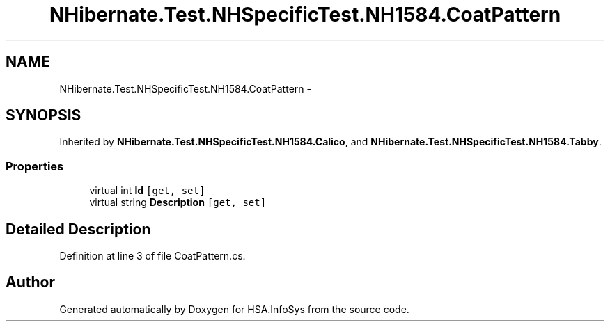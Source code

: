 .TH "NHibernate.Test.NHSpecificTest.NH1584.CoatPattern" 3 "Fri Jul 5 2013" "Version 1.0" "HSA.InfoSys" \" -*- nroff -*-
.ad l
.nh
.SH NAME
NHibernate.Test.NHSpecificTest.NH1584.CoatPattern \- 
.SH SYNOPSIS
.br
.PP
.PP
Inherited by \fBNHibernate\&.Test\&.NHSpecificTest\&.NH1584\&.Calico\fP, and \fBNHibernate\&.Test\&.NHSpecificTest\&.NH1584\&.Tabby\fP\&.
.SS "Properties"

.in +1c
.ti -1c
.RI "virtual int \fBId\fP\fC [get, set]\fP"
.br
.ti -1c
.RI "virtual string \fBDescription\fP\fC [get, set]\fP"
.br
.in -1c
.SH "Detailed Description"
.PP 
Definition at line 3 of file CoatPattern\&.cs\&.

.SH "Author"
.PP 
Generated automatically by Doxygen for HSA\&.InfoSys from the source code\&.
